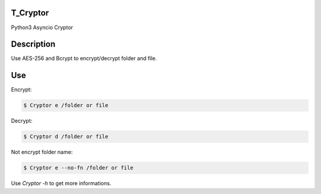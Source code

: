T_Cryptor
=========================
Python3 Asyncio Cryptor

Description
=========================
Use AES-256 and Bcrypt to encrypt/decrypt folder and file.

Use
=========================

Encrypt:

.. code-block:: bash

    $ Cryptor e /folder or file

Decrypt:

.. code-block:: bash

    $ Cryptor d /folder or file
    
Not encrypt folder name:

.. code-block:: bash
    
    $ Cryptor e --no-fn /folder or file
    
Use `Cryptor -h` to get more informations.
